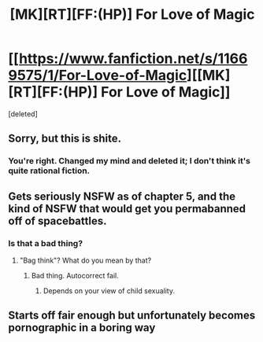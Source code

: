 #+TITLE: [MK][RT][FF:(HP)] For Love of Magic

* [[https://www.fanfiction.net/s/11669575/1/For-Love-of-Magic][[MK][RT][FF:(HP)] For Love of Magic]]
:PROPERTIES:
:Score: 0
:DateUnix: 1457055081.0
:DateShort: 2016-Mar-04
:END:
[deleted]


** Sorry, but this is shite.
:PROPERTIES:
:Author: NemkeKira
:Score: 4
:DateUnix: 1457085097.0
:DateShort: 2016-Mar-04
:END:

*** You're right. Changed my mind and deleted it; I don't think it's quite rational fiction.
:PROPERTIES:
:Author: TennisMaster2
:Score: 1
:DateUnix: 1457111298.0
:DateShort: 2016-Mar-04
:END:


** Gets seriously NSFW as of chapter 5, and the kind of NSFW that would get you permabanned off of spacebattles.
:PROPERTIES:
:Author: GaBeRockKing
:Score: 2
:DateUnix: 1457107505.0
:DateShort: 2016-Mar-04
:END:

*** Is that a bad thing?
:PROPERTIES:
:Author: elevul
:Score: 3
:DateUnix: 1457122663.0
:DateShort: 2016-Mar-04
:END:

**** "Bag think"? What do you mean by that?
:PROPERTIES:
:Author: GaBeRockKing
:Score: 1
:DateUnix: 1457129536.0
:DateShort: 2016-Mar-05
:END:

***** Bad thing. Autocorrect fail.
:PROPERTIES:
:Author: elevul
:Score: 1
:DateUnix: 1457129995.0
:DateShort: 2016-Mar-05
:END:

****** Depends on your view of child sexuality.
:PROPERTIES:
:Author: GaBeRockKing
:Score: 1
:DateUnix: 1457130357.0
:DateShort: 2016-Mar-05
:END:


** Starts off fair enough but unfortunately becomes pornographic in a boring way
:PROPERTIES:
:Author: MoriPPT
:Score: 1
:DateUnix: 1457118630.0
:DateShort: 2016-Mar-04
:END:
